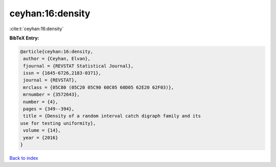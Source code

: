ceyhan:16:density
=================

:cite:t:`ceyhan:16:density`

**BibTeX Entry:**

.. code-block:: bibtex

   @article{ceyhan:16:density,
    author = {Ceyhan, Elvan},
    fjournal = {REVSTAT Statistical Journal},
    issn = {1645-6726,2183-0371},
    journal = {REVSTAT},
    mrclass = {05C80 (05C20 05C90 60C05 60D05 62E20 62F03)},
    mrnumber = {3572643},
    number = {4},
    pages = {349--394},
    title = {Density of a random interval catch digraph family and its
   use for testing uniformity},
    volume = {14},
    year = {2016}
   }

`Back to index <../By-Cite-Keys.html>`_
